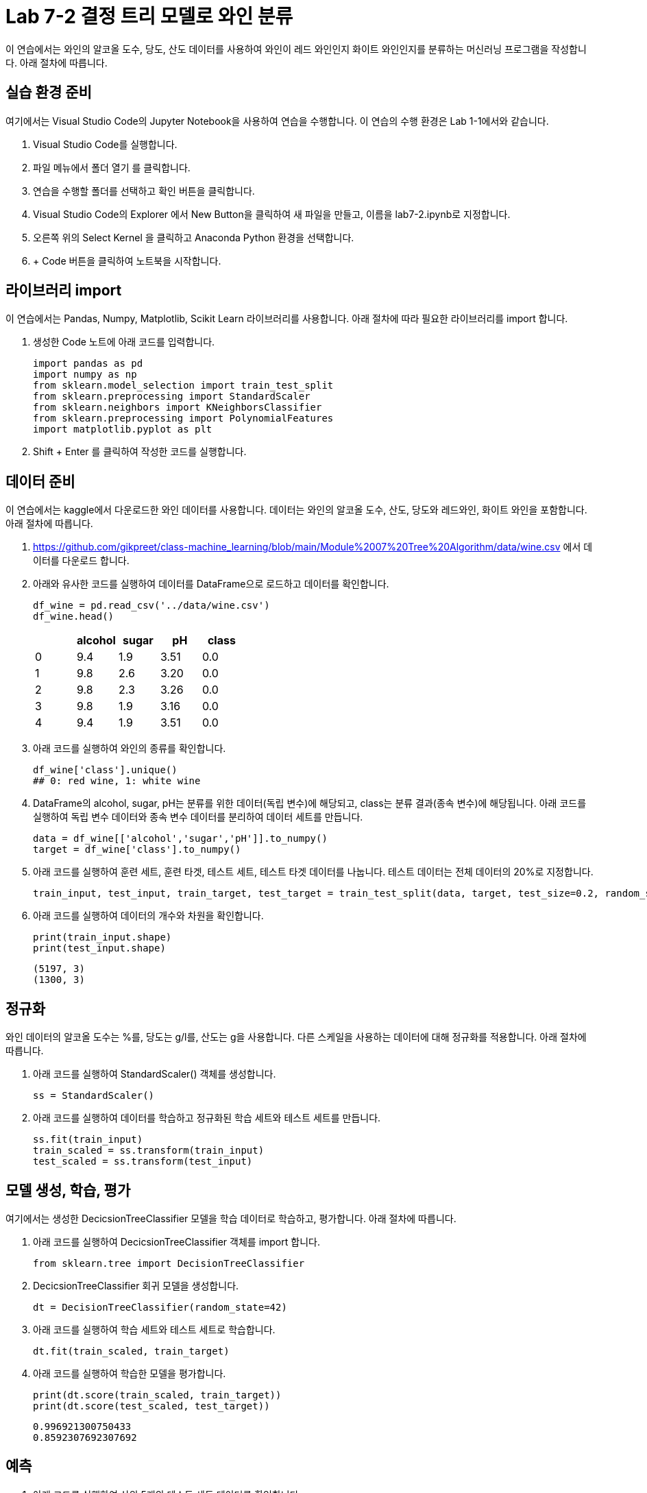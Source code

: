 = Lab 7-2 결정 트리 모델로 와인 분류

이 연습에서는 와인의 알코올 도수, 당도, 산도 데이터를 사용하여 와인이 레드 와인인지 화이트 와인인지를 분류하는 머신러닝 프로그램을 작성합니다. 아래 절차에 따릅니다.

== 실습 환경 준비

여기에서는 Visual Studio Code의 Jupyter Notebook을 사용하여 연습을 수행합니다. 이 연습의 수행 환경은 Lab 1-1에서와 같습니다.

1. Visual Studio Code를 실행합니다.
2. 파일 메뉴에서 폴더 열기 를 클릭합니다.
3. 연습을 수행할 폴더를 선택하고 확인 버튼을 클릭합니다.
4. Visual Studio Code의 Explorer 에서 New Button을 클릭하여 새 파일을 만들고, 이름을 lab7-2.ipynb로 지정합니다.
5. 오른쪽 위의 Select Kernel 을 클릭하고 Anaconda Python 환경을 선택합니다.
6. + Code 버튼을 클릭하여 노트북을 시작합니다.

== 라이브러리 import

이 연습에서는 Pandas, Numpy, Matplotlib, Scikit Learn 라이브러리를 사용합니다. 아래 절차에 따라 필요한 라이브러리를 import 합니다.

1. 생성한 Code 노트에 아래 코드를 입력합니다.
+
[source, python]
----
import pandas as pd
import numpy as np
from sklearn.model_selection import train_test_split
from sklearn.preprocessing import StandardScaler
from sklearn.neighbors import KNeighborsClassifier
from sklearn.preprocessing import PolynomialFeatures
import matplotlib.pyplot as plt
----
+
2. Shift + Enter 를 클릭하여 작성한 코드를 실행합니다.

== 데이터 준비

이 연습에서는 kaggle에서 다운로드한 와인 데이터를 사용합니다. 데이터는 와인의 알코올 도수, 산도, 당도와 레드와인, 화이트 와인을 포함합니다. 아래 절차에 따릅니다.

1. https://github.com/gikpreet/class-machine_learning/blob/main/Module%2007%20Tree%20Algorithm/data/wine.csv 에서 데이터를 다운로드 합니다.
2. 아래와 유사한 코드를 실행하여 데이터를 DataFrame으로 로드하고 데이터를 확인합니다.
+
[source, python]
----
df_wine = pd.read_csv('../data/wine.csv')
df_wine.head()
----
+
[%header, cols=="4", width="500"]
|===
||alcohol|sugar|pH|class
|0|	9.4|1.9|3.51|	0.0
|1|	9.8|2.6|3.20|	0.0
|2|	9.8|2.3|3.26|	0.0
|3|	9.8|1.9|3.16|	0.0
|4|	9.4|1.9|3.51|	0.0
|===
+
3. 아래 코드를 실행하여 와인의 종류를 확인합니다.
+
[source, python]
----
df_wine['class'].unique()
## 0: red wine, 1: white wine
----
+
4. DataFrame의 alcohol, sugar, pH는 분류를 위한 데이터(독립 변수)에 해당되고, class는 분류 결과(종속 변수)에 해당됩니다. 아래 코드를 실행하여 독립 변수 데이터와 종속 변수 데이터를 분리하여 데이터 세트를 만듭니다.
+
[source, python]
----
data = df_wine[['alcohol','sugar','pH']].to_numpy()
target = df_wine['class'].to_numpy()
----
+
5. 아래 코드를 실행하여 훈련 세트, 훈련 타겟, 테스트 세트, 테스트 타겟 데이터를 나눕니다. 테스트 데이터는 전체 데이터의 20%로 지정합니다.
+
[source, python]
----
train_input, test_input, train_target, test_target = train_test_split(data, target, test_size=0.2, random_state=42)
----
+
6. 아래 코드를 실행하여 데이터의 개수와 차원을 확인합니다.
+
[source, python]
----
print(train_input.shape)
print(test_input.shape)
----
+
----
(5197, 3)
(1300, 3)
----

== 정규화

와인 데이터의 알코올 도수는 %를, 당도는 g/l를, 산도는 g을 사용합니다. 다른 스케일을 사용하는 데이터에 대해 정규화를 적용합니다. 아래 절차에 따릅니다.

1. 아래 코드를 실행하여 StandardScaler() 객체를 생성합니다.
+
[source, python]
----
ss = StandardScaler()
----
+
2. 아래 코드를 실행하여 데이터를 학습하고 정규화된 학습 세트와 테스트 세트를 만듭니다.
+
[source, python]
----
ss.fit(train_input)
train_scaled = ss.transform(train_input)
test_scaled = ss.transform(test_input)
----

== 모델 생성, 학습, 평가

여기에서는 생성한 DecicsionTreeClassifier 모델을 학습 데이터로 학습하고, 평가합니다. 아래 절차에 따릅니다.

1. 아래 코드를 실행하여 DecicsionTreeClassifier 객체를 import 합니다.
+
[source, python]
----
from sklearn.tree import DecisionTreeClassifier
----
+
2. DecicsionTreeClassifier 회귀 모델을 생성합니다.
+
[source, python]
----
dt = DecisionTreeClassifier(random_state=42)
----
+
3. 아래 코드를 실행하여 학습 세트와 테스트 세트로 학습합니다.
+
[source, python]
----
dt.fit(train_scaled, train_target)
----
4. 아래 코드를 실행하여 학습한 모델을 평가합니다.
+
[source, python]
----
print(dt.score(train_scaled, train_target))
print(dt.score(test_scaled, test_target))
----
+
----
0.996921300750433
0.8592307692307692
----

== 예측

1. 아래 코드를 실행하여 상위 5개의 테스트 세트 데이터를 확인합니다.
+
[source, python]
----
test_scaled[:5]
----
+
2. 아래 코드를 실행하여 상위 5개의 테스트 타겟 데이터를 확인합니다.
+
[source, python]
----
test_target[:5]
----
+
3. 아래 코드를 실행하여 상위 5개의 테스트 세트 데이터에 대한 분류를 실행합니다.
+
----
dt.predict(test_scaled[:5])
----
+
----
array([1., 0., 1., 1., 1.])
----
+
4. 아래 코드를 실행하여 테스트 데이터에 대한 분류 확률을 확인합니다.
+
[source, python]
----
dt.predict_proba(test_scaled[:5])
----

== 구조

Scikit Learn의 DecisionTree 객체는 모델을 트리 그림으로 출력하는 기능을 제공합니다. 아래 절차에 따라 모델을 그래픽화 합니다.

1. 아래 코드를 출력하여 전체 모델을 트리로 출력합니다.
+
[source, python]
----
from sklearn.tree import plot_tree
----
+
2. 아래 코드를 출력하여 전체 모델을 트리로 출력합니다.
+
[source, python]
----
plt.figure(figsize=(10,7))
plot_tree(dt)
plt.show()
----
+
image:../images/image01.png[]
+
3. 아래 코드를 출력하여 트리의 깊이를 1로 지정하여 트리를 출력합니다.
+
[source, python]
----
plt.figure(figsize=(10,7))
plot_tree(dt, max_depth=1, filled=True, feature_names=['alcohol','sugar','pH'])
plt.show()
----
+
image:../images/image02.png[]